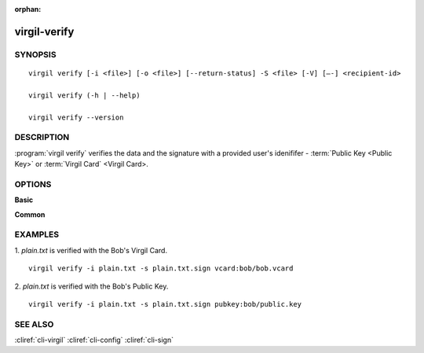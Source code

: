 :orphan:

virgil-verify
=============

SYNOPSIS
--------
::

  virgil verify [-i <file>] [-o <file>] [--return-status] -S <file> [-V] [–-] <recipient-id>
  
  virgil verify (-h | --help)

  virgil verify --version


DESCRIPTION 
-----------

:program:`virgil verify` verifies the data and the signature with a provided user's idenififer - :term:`Public Key <Public Key>` or :term:`Virgil Card` <Virgil Card>.


OPTIONS 
-------

**Basic**

.. option:: -i <file>; --in <file>
    Data to be signed. If omitted, stdin is used.
   
.. option:: -o <file>; --out <file>
    Digest sign. If omitted, stdout is used.

.. option:: --return-status
    Returns status, ignores '-o, --out'.
   
.. option:: -S <file>; --sign <file>
    Digest sign.

.. option:: -V; --VERBOSE
    Shows the detailed information.

.. option:: --; --ignore_rest
    Ignores the rest of the labeled arguments following this flag.
   
.. option:: <recipient-id>
    Contains information about the recipient. Format: [vcard|pubkey]:<value>

      *if **vcard**
         then <value> - the recipient's Virgil Card id or the Virgil Card itself (the file stored locally); 
      
      *if **pubkey**
         then <value> - Public Key of the recipient.
         
**Common**

.. option:: -h,  --help
    Displays usage information and exits.

.. option:: --version
    Displays version information and exits.


EXAMPLES 
--------

1. *plain.txt* is verified with the Bob's Virgil Card.
::

        virgil verify -i plain.txt -s plain.txt.sign vcard:bob/bob.vcard
        
2. *plain.txt* is verified with the Bob's Public Key.
::

        virgil verify -i plain.txt -s plain.txt.sign pubkey:bob/public.key


SEE ALSO 
--------

:cliref:`cli-virgil`
:cliref:`cli-config`
:cliref:`cli-sign`
